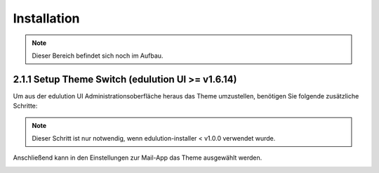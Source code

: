 Installation
============

.. note::
   Dieser Bereich befindet sich noch im Aufbau.


2.1.1 Setup Theme Switch (edulution UI >= v1.6.14)
^^^^^^^^^^^^^^^^^^^^^^^^^^^^^^^^^^^^^^^^^^^^^^^^^^

Um aus der edulution UI Administrationsoberfläche heraus das Theme umzustellen, benötigen Sie folgende zusätzliche Schritte:

.. code-block:: bash
   :caption: SOGo Volume in edulution-api Container mounten

    # Volume mount in docker-compose.yml erstellen
    sed -i '/^\s*volumes:/a\      - /srv/docker/edulution-mail/mailcow/data/conf/sogo:/data/apps/mail/sogo/overrides:rw' /srv/docker/edulution-ui/docker-compose.yml

.. note::
   Dieser Schritt ist nur notwendig, wenn edulution-installer < v1.0.0 verwendet wurde.


Anschließend kann in den Einstellungen zur Mail-App das Theme ausgewählt werden.

.. image:: assets/setupMailTheme.webp
   :alt: Auswahl des SOGo-Themes